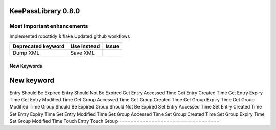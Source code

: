 ====================
KeePassLibrary 0.8.0
====================

Most important enhancements
===========================

Implemented robottidy & flake
Updated github workflows


==================================  =================================================  =======
       Deprecated keyword                             Use instead                      Issue
==================================  =================================================  =======
Dump XML                            Save XML

==================================  =================================================  =======

New Keywords
------------

==================================  
        New keyword                 
==================================
Entry Should Be Expired
Entry Should Not Be Expired
Get Entry Accessed Time
Get Entry Created Time
Get Entry Expiry Time
Get Entry Modified Time
Get Group Accessed Time
Get Group Created Time
Get Group Expiry Time
Get Group Modified Time
Group Should Be Expired
Group Should Not Be Expired
Set Entry Accessed Time
Set Entry Created Time
Set Entry Expiry Time
Set Entry Modified Time
Set Group Accessed Time
Set Group Created Time
Set Group Expiry Time
Set Group Modified Time
Touch Entry
Touch Group
==================================